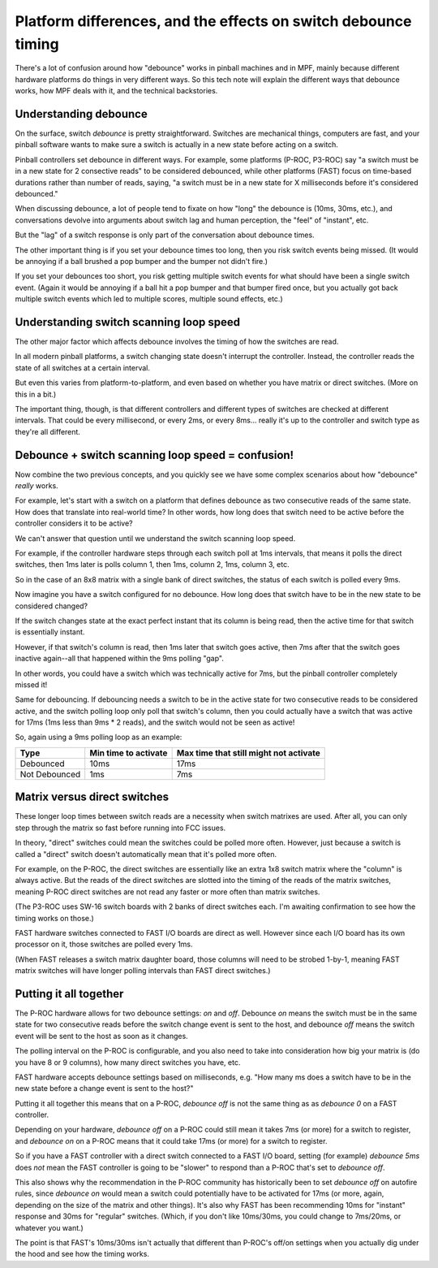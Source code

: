 Platform differences, and the effects on switch debounce timing
===============================================================

There's a lot of confusion around how "debounce" works in pinball machines and
in MPF, mainly because different hardware platforms do things in very different
ways. So this tech note will explain the different ways that debounce works,
how MPF deals with it, and the technical backstories.

Understanding debounce
----------------------

On the surface, switch *debounce* is pretty straightforward. Switches are
mechanical things, computers are fast, and your pinball software wants to make
sure a switch is actually in a new state before acting on a switch.

Pinball controllers set debounce in different ways. For example, some platforms
(P-ROC, P3-ROC) say "a switch must be in a new state for 2 consective reads"
to be considered debounced, while other platforms (FAST) focus on time-based
durations rather than number of reads, saying, "a switch must be in a new state
for X milliseconds before it's considered debounced."

When discussing debounce, a lot of people tend to fixate on how "long" the
debounce is (10ms, 30ms, etc.), and conversations devolve into arguments about
switch lag and human perception, the "feel" of "instant", etc.

But the "lag" of a switch response is only part of the conversation about
debounce times.

The other important thing is if you set your debounce times too long, then you
risk switch events being missed. (It would be annoying if a ball brushed
a pop bumper and the bumper not didn't fire.)

If you set your debounces too short, you risk getting multiple switch events for
what should have been a single switch event. (Again it would be annoying if a
ball hit a pop bumper and that bumper fired once, but you actually got back
multiple switch events which led to multiple scores, multiple sound effects,
etc.)

Understanding switch scanning loop speed
----------------------------------------

The other major factor which affects debounce involves the timing of how the
switches are read.

In all modern pinball platforms, a switch changing state doesn't interrupt the
controller. Instead, the controller reads the state of all switches at a certain
interval.

But even this varies from platform-to-platform, and even based on whether you
have matrix or direct switches. (More on this in a bit.)

The important thing, though, is that different controllers and different types
of switches are checked at different intervals. That could be every millisecond,
or every 2ms, or every 8ms... really it's up to the controller and switch type
as they're all different.

Debounce + switch scanning loop speed = confusion!
--------------------------------------------------

Now combine the two previous concepts, and you quickly see we have some complex
scenarios about how "debounce" *really* works.

For example, let's start with a switch on a platform that defines debounce as
two consecutive reads of the same state. How does that translate into real-world
time? In other words, how long does that switch need to be active before the
controller considers it to be active?

We can't answer that question until we understand the switch scanning loop
speed.

For example, if the controller hardware steps through each switch poll at 1ms
intervals, that means it polls the direct switches, then 1ms later is polls
column 1, then 1ms, column 2, 1ms, column 3, etc.

So in the case of an 8x8 matrix with a single bank of direct switches, the
status of each switch is polled every 9ms.

Now imagine you have a switch configured for no debounce. How long does that
switch have to be in the new state to be considered changed?

If the switch changes state at the exact perfect instant that its column is
being read, then the active time for that switch is essentially instant.

However, if that switch's column is read, then 1ms later that switch goes active,
then 7ms after that the switch goes inactive again--all that happened within the
9ms polling "gap".

In other words, you could have a switch which was technically active for 7ms,
but the pinball controller completely missed it!

Same for debouncing. If debouncing needs a switch to be in the active state for
two consecutive reads to be considered active, and the switch polling loop only
poll that switch's column, then you could actually have a switch that was active
for 17ms (1ms less than 9ms * 2 reads), and the switch would not be seen as
active!

So, again using a 9ms polling loop as an example:

=============  ====================  ======================================
Type           Min time to activate  Max time that still might not activate
=============  ====================  ======================================
Debounced      10ms                  17ms
Not Debounced  1ms                   7ms
=============  ====================  ======================================

Matrix versus direct switches
-----------------------------

These longer loop times between switch reads are a necessity when switch matrixes
are used. After all, you can only step through the matrix so fast before running
into FCC issues.

In theory, "direct" switches could mean the switches could be polled more often.
However, just because a switch is called a "direct" switch doesn't automatically
mean that it's polled more often.

For example, on the P-ROC, the direct switches are essentially like an extra 1x8
switch matrix where the "column" is always active. But the reads of the direct
switches are slotted into the timing of the reads of the matrix switches, meaning
P-ROC direct switches are not read any faster or more often than matrix switches.

(The P3-ROC uses SW-16 switch boards with 2 banks of direct switches each. I'm
awaiting confirmation to see how the timing works on those.)

FAST hardware switches connected to FAST I/O boards are direct as well. However
since each I/O board has its own processor on it, those switches are polled every
1ms.

(When FAST releases a switch matrix daughter board, those columns will need to
be strobed 1-by-1, meaning FAST matrix switches will have longer polling intervals
than FAST direct switches.)

Putting it all together
-----------------------

The P-ROC hardware allows for two debounce settings: *on* and *off*. Debounce
*on* means the switch must be in the same state for two consecutive reads before
the switch change event is sent to the host, and debounce *off* means the switch
event will be sent to the host as soon as it changes.

The polling interval on the P-ROC is configurable, and you also need to take into
consideration how big your matrix is (do you have 8 or 9 columns), how many
direct switches you have, etc.

FAST hardware accepts debounce settings based on milliseconds, e.g. "How many ms
does a switch have to be in the new state before a change event is sent to the
host?"

Putting it all together this means that on a P-ROC, *debounce off* is not the
same thing as as *debounce 0* on a FAST controller.

Depending on your hardware, *debounce off* on a P-ROC could still mean it takes
7ms (or more) for a switch to register, and *debounce on* on a P-ROC means that
it could take 17ms (or more) for a switch to register.

So if you have a FAST controller with a direct switch connected to a FAST I/O
board, setting (for example) *debounce 5ms* does *not* mean the FAST controller
is going to be "slower" to respond than a P-ROC that's set to *debounce off*.

This also shows why the recommendation in the P-ROC community has historically
been to set *debounce off* on autofire rules, since *debounce on* would mean a
switch could potentially have to be activated for 17ms (or more, again,
depending on the size of the matrix and other things). It's also why FAST has
been recommending 10ms for "instant" response and 30ms for "regular" switches.
(Which, if you don't like 10ms/30ms, you could change to 7ms/20ms, or whatever
you want.)

The point is that FAST's 10ms/30ms isn't actually that different than P-ROC's
off/on settings when you actually dig under the hood and see how the timing
works.
